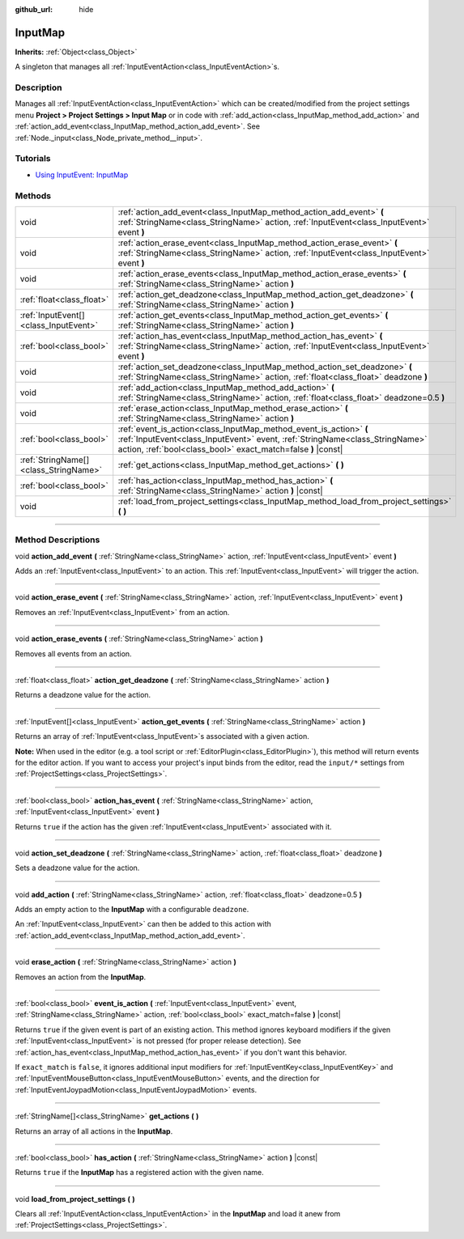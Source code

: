 :github_url: hide

.. DO NOT EDIT THIS FILE!!!
.. Generated automatically from Godot engine sources.
.. Generator: https://github.com/godotengine/godot/tree/master/doc/tools/make_rst.py.
.. XML source: https://github.com/godotengine/godot/tree/master/doc/classes/InputMap.xml.

.. _class_InputMap:

InputMap
========

**Inherits:** :ref:`Object<class_Object>`

A singleton that manages all :ref:`InputEventAction<class_InputEventAction>`\ s.

.. rst-class:: classref-introduction-group

Description
-----------

Manages all :ref:`InputEventAction<class_InputEventAction>` which can be created/modified from the project settings menu **Project > Project Settings > Input Map** or in code with :ref:`add_action<class_InputMap_method_add_action>` and :ref:`action_add_event<class_InputMap_method_action_add_event>`. See :ref:`Node._input<class_Node_private_method__input>`.

.. rst-class:: classref-introduction-group

Tutorials
---------

- `Using InputEvent: InputMap <../tutorials/inputs/inputevent.html#inputmap>`__

.. rst-class:: classref-reftable-group

Methods
-------

.. table::
   :widths: auto

   +---------------------------------------+--------------------------------------------------------------------------------------------------------------------------------------------------------------------------------------------------------------------+
   | void                                  | :ref:`action_add_event<class_InputMap_method_action_add_event>` **(** :ref:`StringName<class_StringName>` action, :ref:`InputEvent<class_InputEvent>` event **)**                                                  |
   +---------------------------------------+--------------------------------------------------------------------------------------------------------------------------------------------------------------------------------------------------------------------+
   | void                                  | :ref:`action_erase_event<class_InputMap_method_action_erase_event>` **(** :ref:`StringName<class_StringName>` action, :ref:`InputEvent<class_InputEvent>` event **)**                                              |
   +---------------------------------------+--------------------------------------------------------------------------------------------------------------------------------------------------------------------------------------------------------------------+
   | void                                  | :ref:`action_erase_events<class_InputMap_method_action_erase_events>` **(** :ref:`StringName<class_StringName>` action **)**                                                                                       |
   +---------------------------------------+--------------------------------------------------------------------------------------------------------------------------------------------------------------------------------------------------------------------+
   | :ref:`float<class_float>`             | :ref:`action_get_deadzone<class_InputMap_method_action_get_deadzone>` **(** :ref:`StringName<class_StringName>` action **)**                                                                                       |
   +---------------------------------------+--------------------------------------------------------------------------------------------------------------------------------------------------------------------------------------------------------------------+
   | :ref:`InputEvent[]<class_InputEvent>` | :ref:`action_get_events<class_InputMap_method_action_get_events>` **(** :ref:`StringName<class_StringName>` action **)**                                                                                           |
   +---------------------------------------+--------------------------------------------------------------------------------------------------------------------------------------------------------------------------------------------------------------------+
   | :ref:`bool<class_bool>`               | :ref:`action_has_event<class_InputMap_method_action_has_event>` **(** :ref:`StringName<class_StringName>` action, :ref:`InputEvent<class_InputEvent>` event **)**                                                  |
   +---------------------------------------+--------------------------------------------------------------------------------------------------------------------------------------------------------------------------------------------------------------------+
   | void                                  | :ref:`action_set_deadzone<class_InputMap_method_action_set_deadzone>` **(** :ref:`StringName<class_StringName>` action, :ref:`float<class_float>` deadzone **)**                                                   |
   +---------------------------------------+--------------------------------------------------------------------------------------------------------------------------------------------------------------------------------------------------------------------+
   | void                                  | :ref:`add_action<class_InputMap_method_add_action>` **(** :ref:`StringName<class_StringName>` action, :ref:`float<class_float>` deadzone=0.5 **)**                                                                 |
   +---------------------------------------+--------------------------------------------------------------------------------------------------------------------------------------------------------------------------------------------------------------------+
   | void                                  | :ref:`erase_action<class_InputMap_method_erase_action>` **(** :ref:`StringName<class_StringName>` action **)**                                                                                                     |
   +---------------------------------------+--------------------------------------------------------------------------------------------------------------------------------------------------------------------------------------------------------------------+
   | :ref:`bool<class_bool>`               | :ref:`event_is_action<class_InputMap_method_event_is_action>` **(** :ref:`InputEvent<class_InputEvent>` event, :ref:`StringName<class_StringName>` action, :ref:`bool<class_bool>` exact_match=false **)** |const| |
   +---------------------------------------+--------------------------------------------------------------------------------------------------------------------------------------------------------------------------------------------------------------------+
   | :ref:`StringName[]<class_StringName>` | :ref:`get_actions<class_InputMap_method_get_actions>` **(** **)**                                                                                                                                                  |
   +---------------------------------------+--------------------------------------------------------------------------------------------------------------------------------------------------------------------------------------------------------------------+
   | :ref:`bool<class_bool>`               | :ref:`has_action<class_InputMap_method_has_action>` **(** :ref:`StringName<class_StringName>` action **)** |const|                                                                                                 |
   +---------------------------------------+--------------------------------------------------------------------------------------------------------------------------------------------------------------------------------------------------------------------+
   | void                                  | :ref:`load_from_project_settings<class_InputMap_method_load_from_project_settings>` **(** **)**                                                                                                                    |
   +---------------------------------------+--------------------------------------------------------------------------------------------------------------------------------------------------------------------------------------------------------------------+

.. rst-class:: classref-section-separator

----

.. rst-class:: classref-descriptions-group

Method Descriptions
-------------------

.. _class_InputMap_method_action_add_event:

.. rst-class:: classref-method

void **action_add_event** **(** :ref:`StringName<class_StringName>` action, :ref:`InputEvent<class_InputEvent>` event **)**

Adds an :ref:`InputEvent<class_InputEvent>` to an action. This :ref:`InputEvent<class_InputEvent>` will trigger the action.

.. rst-class:: classref-item-separator

----

.. _class_InputMap_method_action_erase_event:

.. rst-class:: classref-method

void **action_erase_event** **(** :ref:`StringName<class_StringName>` action, :ref:`InputEvent<class_InputEvent>` event **)**

Removes an :ref:`InputEvent<class_InputEvent>` from an action.

.. rst-class:: classref-item-separator

----

.. _class_InputMap_method_action_erase_events:

.. rst-class:: classref-method

void **action_erase_events** **(** :ref:`StringName<class_StringName>` action **)**

Removes all events from an action.

.. rst-class:: classref-item-separator

----

.. _class_InputMap_method_action_get_deadzone:

.. rst-class:: classref-method

:ref:`float<class_float>` **action_get_deadzone** **(** :ref:`StringName<class_StringName>` action **)**

Returns a deadzone value for the action.

.. rst-class:: classref-item-separator

----

.. _class_InputMap_method_action_get_events:

.. rst-class:: classref-method

:ref:`InputEvent[]<class_InputEvent>` **action_get_events** **(** :ref:`StringName<class_StringName>` action **)**

Returns an array of :ref:`InputEvent<class_InputEvent>`\ s associated with a given action.

\ **Note:** When used in the editor (e.g. a tool script or :ref:`EditorPlugin<class_EditorPlugin>`), this method will return events for the editor action. If you want to access your project's input binds from the editor, read the ``input/*`` settings from :ref:`ProjectSettings<class_ProjectSettings>`.

.. rst-class:: classref-item-separator

----

.. _class_InputMap_method_action_has_event:

.. rst-class:: classref-method

:ref:`bool<class_bool>` **action_has_event** **(** :ref:`StringName<class_StringName>` action, :ref:`InputEvent<class_InputEvent>` event **)**

Returns ``true`` if the action has the given :ref:`InputEvent<class_InputEvent>` associated with it.

.. rst-class:: classref-item-separator

----

.. _class_InputMap_method_action_set_deadzone:

.. rst-class:: classref-method

void **action_set_deadzone** **(** :ref:`StringName<class_StringName>` action, :ref:`float<class_float>` deadzone **)**

Sets a deadzone value for the action.

.. rst-class:: classref-item-separator

----

.. _class_InputMap_method_add_action:

.. rst-class:: classref-method

void **add_action** **(** :ref:`StringName<class_StringName>` action, :ref:`float<class_float>` deadzone=0.5 **)**

Adds an empty action to the **InputMap** with a configurable ``deadzone``.

An :ref:`InputEvent<class_InputEvent>` can then be added to this action with :ref:`action_add_event<class_InputMap_method_action_add_event>`.

.. rst-class:: classref-item-separator

----

.. _class_InputMap_method_erase_action:

.. rst-class:: classref-method

void **erase_action** **(** :ref:`StringName<class_StringName>` action **)**

Removes an action from the **InputMap**.

.. rst-class:: classref-item-separator

----

.. _class_InputMap_method_event_is_action:

.. rst-class:: classref-method

:ref:`bool<class_bool>` **event_is_action** **(** :ref:`InputEvent<class_InputEvent>` event, :ref:`StringName<class_StringName>` action, :ref:`bool<class_bool>` exact_match=false **)** |const|

Returns ``true`` if the given event is part of an existing action. This method ignores keyboard modifiers if the given :ref:`InputEvent<class_InputEvent>` is not pressed (for proper release detection). See :ref:`action_has_event<class_InputMap_method_action_has_event>` if you don't want this behavior.

If ``exact_match`` is ``false``, it ignores additional input modifiers for :ref:`InputEventKey<class_InputEventKey>` and :ref:`InputEventMouseButton<class_InputEventMouseButton>` events, and the direction for :ref:`InputEventJoypadMotion<class_InputEventJoypadMotion>` events.

.. rst-class:: classref-item-separator

----

.. _class_InputMap_method_get_actions:

.. rst-class:: classref-method

:ref:`StringName[]<class_StringName>` **get_actions** **(** **)**

Returns an array of all actions in the **InputMap**.

.. rst-class:: classref-item-separator

----

.. _class_InputMap_method_has_action:

.. rst-class:: classref-method

:ref:`bool<class_bool>` **has_action** **(** :ref:`StringName<class_StringName>` action **)** |const|

Returns ``true`` if the **InputMap** has a registered action with the given name.

.. rst-class:: classref-item-separator

----

.. _class_InputMap_method_load_from_project_settings:

.. rst-class:: classref-method

void **load_from_project_settings** **(** **)**

Clears all :ref:`InputEventAction<class_InputEventAction>` in the **InputMap** and load it anew from :ref:`ProjectSettings<class_ProjectSettings>`.

.. |virtual| replace:: :abbr:`virtual (This method should typically be overridden by the user to have any effect.)`
.. |const| replace:: :abbr:`const (This method has no side effects. It doesn't modify any of the instance's member variables.)`
.. |vararg| replace:: :abbr:`vararg (This method accepts any number of arguments after the ones described here.)`
.. |constructor| replace:: :abbr:`constructor (This method is used to construct a type.)`
.. |static| replace:: :abbr:`static (This method doesn't need an instance to be called, so it can be called directly using the class name.)`
.. |operator| replace:: :abbr:`operator (This method describes a valid operator to use with this type as left-hand operand.)`
.. |bitfield| replace:: :abbr:`BitField (This value is an integer composed as a bitmask of the following flags.)`
